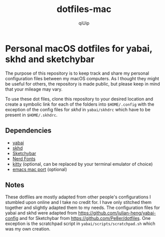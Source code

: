 #+TITLE: dotfiles-mac
#+DESCRIPTION: Personal dotfiles for macOS
#+AUTHOR: qiUip
#+OPTIONS: num:t

* Personal macOS dotfiles for yabai, skhd and sketchybar
The purpose of this repository is to keep track and share my personal configuration files between my macOS computers. As I thought they might be useful for others, the repository is made public, but please keep in mind that your mileage may vary.

To use these dot files, clone this repository to your desired location and create a symbolic link for each of the folders into =$HOME/.config= with the exception of the config files for /skhd/ in =yabai/skhdrc= which have to be present in =$HOME/.skhdrc=.

** Dependencies
- [[https://github.com/koekeishiya/yabai][yabai]]
- [[https://github.com/koekeishiya/skhd][skhd]]
- [[https://github.com/FelixKratz/SketchyBar][Sketchybar]]
- [[https://www.nerdfonts.com/][Nerd Fonts]]
- [[https://github.com/kovidgoyal/kitty][kitty]] (optional, can be replaced by your terminal emulator of choice)
- [[https://github.com/railwaycat/homebrew-emacsmacport][emacs mac port]] (optional)

** Notes
These dotfiles are mostly adapted from other people's configurations I stumbled
upon online and I take no credit for. I have only stitched them together and slightly
adapted them to my needs. The configuration files for yabai and skhd were adapted from https://github.com/julian-heng/yabai-config and for Sketchybar from https://github.com/Pe8er/dotfiles.  One exception is the scratchpad script in
=yabai/scripts/scratchpad.sh= which was my own creation.
